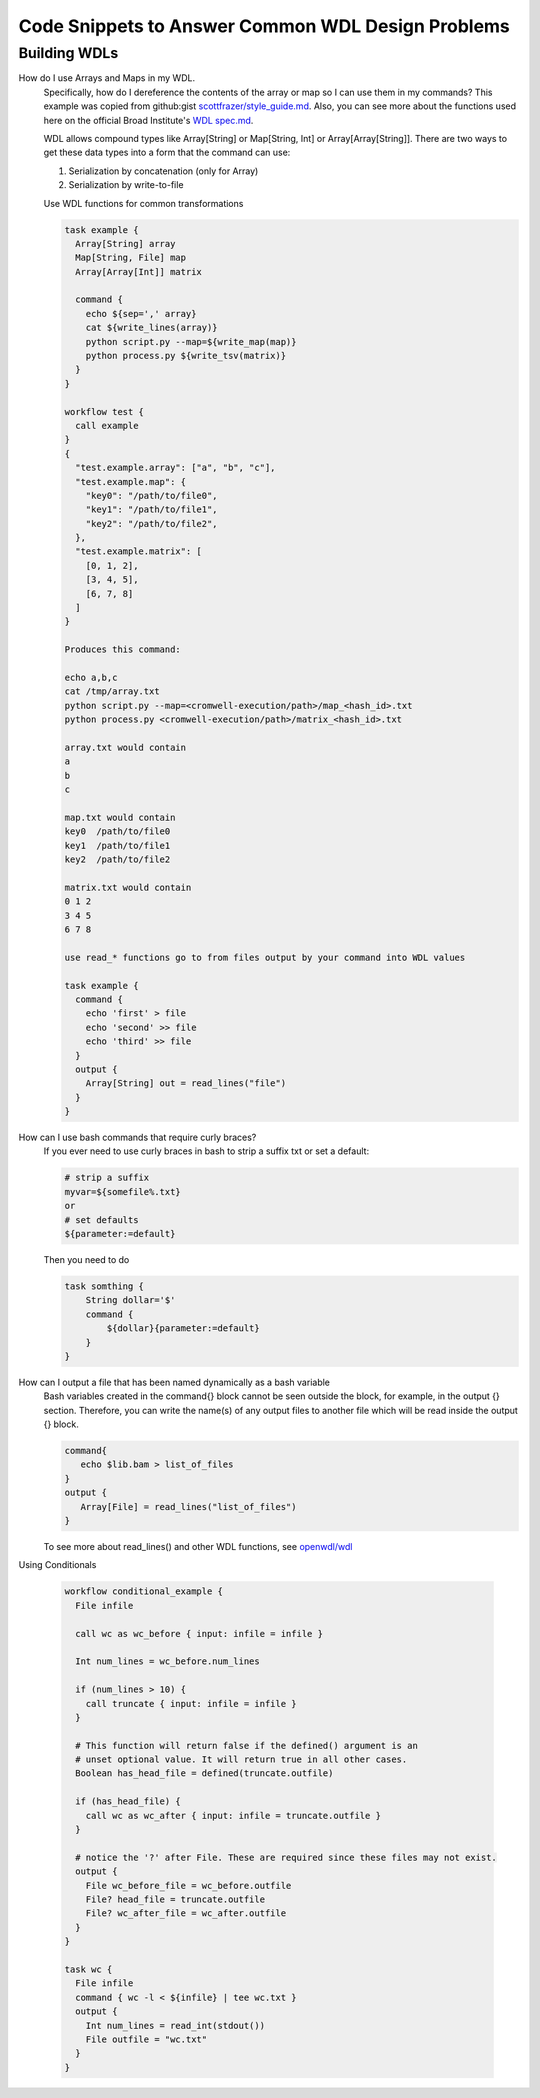 ==================================================
Code Snippets to Answer Common WDL Design Problems
==================================================

#############
Building WDLs
#############

How do I use Arrays and Maps in my WDL. 
    Specifically, how do I dereference the contents of the array or map so I can use them in my commands?
    This example was copied from github:gist `scottfrazer/style_guide.md <https://gist.github.com/scottfrazer/aa4ab1945a6a4c331211>`_.  Also, you can see more about the functions used here on the official Broad Institute's `WDL spec.md <https://github.com/openwdl/wdl/blob/main/versions/1.0/SPEC.md>`_.
    
    WDL allows compound types like Array[String] or Map[String, Int] or Array[Array[String]]. There are two ways to get these data types into a form that the command can use:
    
    1. Serialization by concatenation (only for Array)
    2. Serialization by write-to-file

    Use WDL functions for common transformations
    
    
    .. code-block:: text

        task example {
          Array[String] array
          Map[String, File] map
          Array[Array[Int]] matrix
          
          command {
            echo ${sep=',' array}
            cat ${write_lines(array)}
            python script.py --map=${write_map(map)}
            python process.py ${write_tsv(matrix)}
          }
        }
        
        workflow test {
          call example
        }
        {
          "test.example.array": ["a", "b", "c"],
          "test.example.map": {
            "key0": "/path/to/file0",
            "key1": "/path/to/file1",
            "key2": "/path/to/file2",
          },
          "test.example.matrix": [
            [0, 1, 2],
            [3, 4, 5],
            [6, 7, 8]
          ]
        }

        Produces this command:
        
        echo a,b,c
        cat /tmp/array.txt
        python script.py --map=<cromwell-execution/path>/map_<hash_id>.txt
        python process.py <cromwell-execution/path>/matrix_<hash_id>.txt

        array.txt would contain
        a
        b
        c

        map.txt would contain
        key0  /path/to/file0
        key1  /path/to/file1
        key2  /path/to/file2

        matrix.txt would contain
        0 1 2
        3 4 5
        6 7 8

        use read_* functions go to from files output by your command into WDL values

        task example {
          command {
            echo 'first' > file
            echo 'second' >> file
            echo 'third' >> file
          }
          output {
            Array[String] out = read_lines("file")
          }
        }
    
How can I use bash commands that require curly braces?
    If you ever need to use curly braces in bash to strip a suffix txt or set a default:

    .. code-block:: text

        # strip a suffix
        myvar=${somefile%.txt}
        or 
        # set defaults
        ${parameter:=default}


    Then you need to do

    .. code-block:: text

        task somthing {
            String dollar='$'
            command { 
                ${dollar}{parameter:=default} 
            }
        }

How can I output a file that has been named dynamically as a bash variable
    Bash variables created in the command{} block cannot be seen outside the block, for example, in the output {} section. Therefore, you can write the name(s) of any output files to another file which will be read inside the output {} block.

    .. code-block:: text

        command{
           echo $lib.bam > list_of_files
        }
        output {
           Array[File] = read_lines("list_of_files")
        }
        

    To see more about read_lines() and other WDL functions, see `openwdl/wdl <https://github.com/openwdl/wdl/blob/main/versions/1.0/SPEC.md>`_

Using Conditionals

    .. code-block:: text

        workflow conditional_example {
          File infile

          call wc as wc_before { input: infile = infile }

          Int num_lines = wc_before.num_lines

          if (num_lines > 10) {
            call truncate { input: infile = infile }
          }

          # This function will return false if the defined() argument is an 
          # unset optional value. It will return true in all other cases.
          Boolean has_head_file = defined(truncate.outfile)

          if (has_head_file) {
            call wc as wc_after { input: infile = truncate.outfile }
          }

          # notice the '?' after File. These are required since these files may not exist.
          output {
            File wc_before_file = wc_before.outfile
            File? head_file = truncate.outfile
            File? wc_after_file = wc_after.outfile
          }
        }

        task wc {
          File infile
          command { wc -l < ${infile} | tee wc.txt }
          output {
            Int num_lines = read_int(stdout())
            File outfile = "wc.txt"
          }
        }


